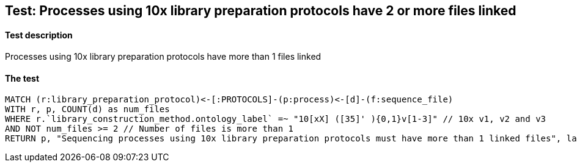 ## Test: Processes using 10x library preparation protocols have 2 or more files linked

#### Test description

Processes using 10x library preparation protocols have more than 1 files linked



#### The test
[source,cypher]
----
MATCH (r:library_preparation_protocol)<-[:PROTOCOLS]-(p:process)<-[d]-(f:sequence_file)
WITH r, p, COUNT(d) as num_files
WHERE r.`library_construction_method.ontology_label` =~ "10[xX] ([35]' ){0,1}v[1-3]" // 10x v1, v2 and v3
AND NOT num_files >= 2 // Number of files is more than 1
RETURN p, "Sequencing processes using 10x library preparation protocols must have more than 1 linked files", labels(r)
----
